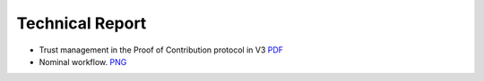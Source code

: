 Technical Report
================

- Trust management in the Proof of Contribution protocol in V3    `PDF <https://github.com/iExecBlockchainComputing/iexec-doc/raw/master/techreport/iExec_PoCo_and_trustmanagement_v1.pdf>`_
- Nominal workflow.                                          `PNG <https://github.com/iExecBlockchainComputing/iexec-doc/raw/master/techreport/nominalworkflow-ODB.png>`_
